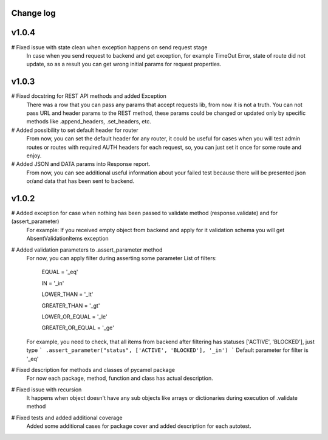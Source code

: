Change log
----------
v1.0.4
------
# Fixed issue with state clean when exception happens on send request stage
  In case when you send request to backend and get exception, for example TimeOut Error,
  state of route did not update, so as a result you can get wrong initial params for
  request properties.

v1.0.3
------
# Fixed docstring for REST API methods and added Exception
  There was a row that you can pass any params that accept requests lib, from now it is not a truth.
  You can not pass URL and header params to the REST method, these params could be changed or updated
  only by specific methods like .append_headers, .set_headers, etc.

# Added possibility to set default header for router
  From now, you can set the default header for any router, it could be useful for cases when you
  will test admin routes or routes with required AUTH headers for each request, so, you can just set it
  once for some route and enjoy.

# Added JSON and DATA params into Response report.
  From now, you can see additional useful information about your failed test because there
  will be presented json or/and data that has been sent to backend.

v1.0.2
------

# Added exception for case when nothing has been passed to validate method (response.validate) and for (assert_parameter)
  For example: If you received empty object from backend and apply for it validation schema
  you will get AbsentValidationItems exception

# Added validation parameters to .assert_parameter method
    For now, you can apply filter during asserting some parameter
    List of filters:

        EQUAL = '_eq'

        IN = '_in'

        LOWER_THAN = '_lt'

        GREATER_THAN = '_gt'

        LOWER_OR_EQUAL = '_le'

        GREATER_OR_EQUAL = '_ge'

    For example, you need to check, that all items from backend after filtering
    has statuses ['ACTIVE', 'BLOCKED'], just type
    ``` .assert_parameter("status", ['ACTIVE', 'BLOCKED'], '_in') ```
    Default parameter for filter is '_eq'

# Fixed description for methods and classes of pycamel package
    For now each package, method, function and class has actual description.

# Fixed issue with recursion
    It happens when object doesn't have any sub objects like arrays or dictionaries during execution of .validate method

# Fixed tests and added additional coverage
    Added some additional cases for package cover and added description for each autotest.
